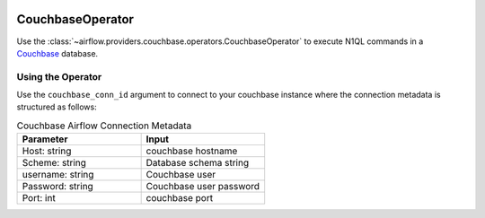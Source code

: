  .. Licensed to the Apache Software Foundation (ASF) under one
    or more contributor license agreements.  See the NOTICE file
    distributed with this work for additional information
    regarding copyright ownership.  The ASF licenses this file
    to you under the Apache License, Version 2.0 (the
    "License"); you may not use this file except in compliance
    with the License.  You may obtain a copy of the License at

 ..   http://www.apache.org/licenses/LICENSE-2.0

 .. Unless required by applicable law or agreed to in writing,
    software distributed under the License is distributed on an
    "AS IS" BASIS, WITHOUT WARRANTIES OR CONDITIONS OF ANY
    KIND, either express or implied.  See the License for the
    specific language governing permissions and limitations
    under the License.



.. _howto/operator:CouchbaseOperator:

CouchbaseOperator
=================

Use the :class:`~airflow.providers.couchbase.operators.CouchbaseOperator` to execute
N1QL commands in a `Couchbase <https://couchbase.com/>`__ database.


Using the Operator
^^^^^^^^^^^^^^^^^^

Use the ``couchbase_conn_id`` argument to connect to your couchbase instance where
the connection metadata is structured as follows:

.. list-table:: Couchbase Airflow Connection Metadata
   :widths: 25 25
   :header-rows: 1

   * - Parameter
     - Input
   * - Host: string
     - couchbase hostname
   * - Scheme: string
     - Database schema string
   * - username: string
     - Couchbase user
   * - Password: string
     - Couchbase user password
   * - Port: int
     - couchbase port
